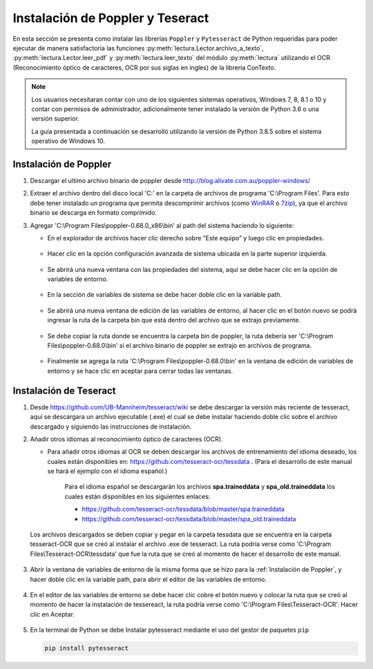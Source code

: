 Instalación de Poppler y Teseract
=================================

En esta sección se presenta como instalar las librerías ``Poppler`` y ``Pytesseract`` de Python requeridas para poder ejecutar de manera satisfactoria las funciones :py:meth:`lectura.Lector.archivo_a_texto`, :py:meth:`lectura.Lector.leer_pdf` y :py:meth:`lectura.leer_texto` del módulo :py:meth:`lectura` utilizando el OCR (Reconocimiento óptico de caracteres, OCR por sus siglas en ingles) de la librería ConTexto.

.. note::
    Los usuarios necesitaran contar con uno de los siguientes sistemas operativos, Windows 7, 8, 8.1 o 10 y contar con permisos de administrador, adicionalmente tener instalado la versión de Python 3.6 o una versión superior.

    La guía presentada a continuación se desarrolló utilizando la versión de Python 3.8.5 sobre el sistema operativo de Windows 10.


Instalación de Poppler
----------------------

.. _WinRAR: https://www.winrar.es/
.. _7zip: https://www.7-zip.org/

#. Descargar el ultimo archivo binario de poppler desde http://blog.alivate.com.au/poppler-windows/
#. Extraer el archivo dentro del disco local 'C:' en la carpeta de archivos de programa 'C:\\Program Files'. Para esto debe tener instalado un programa que permita descomprimir archivos (como `WinRAR`_ o `7zip`_), ya que el archivo binario se descarga en formato comprimido.
#. Agregar 'C:\\Program Files\\poppler-0.68.0_x86\\bin' al path del sistema haciendo lo siguiente:

   * En el explorador de archivos hacer clic derecho sobre “Este equipo” y luego clic en propiedades.

   .. figure:: _static/image/instalacion_poppler_teseract/Imagen01.png
       :align: center
       :alt: 
       :figclass: align-center

   * Hacer clic en la opción configuración avanzada de sistema ubicada en la parte superior izquierda.

   .. figure:: _static/image/instalacion_poppler_teseract/Imagen02.png
       :align: center
       :alt: 
       :figclass: align-center

   * Se abrirá una nueva ventana con las propiedades del sistema, aquí se debe hacer clic en la opción de variables de entorno.

   .. figure:: _static/image/instalacion_poppler_teseract/Imagen03.png
       :align: center
       :alt: 
       :figclass: align-center

   * En la sección de variables de sistema se debe hacer doble clic en la variable path.

   .. figure:: _static/image/instalacion_poppler_teseract/Imagen04.png
       :align: center
       :alt: 
       :figclass: align-center

   * Se abrirá una nueva ventana de edición de las variables de entorno, al hacer clic en el botón nuevo se podrá ingresar la ruta de la carpeta bin que está dentro del archivo que se extrajo previamente.

   .. figure:: _static/image/instalacion_poppler_teseract/Imagen05.png
       :align: center
       :alt: 
       :figclass: align-center

   * Se debe copiar la ruta donde se encuentra la carpeta bin de poppler, la ruta debería ser 'C:\\Program Files\\poppler-0.68.0\\bin' si el archivo binario de poppler se extrajo en archivos de programa.

   .. figure:: _static/image/instalacion_poppler_teseract/Imagen06.png
       :align: center
       :alt: 
       :figclass: align-center

   * Finalmente se agrega la ruta 'C:\\Program Files\\poppler-0.68.0\\bin' en la ventana de edición de variables de entorno y se hace clic en aceptar para cerrar todas las ventanas.
   
   .. figure:: _static/image/instalacion_poppler_teseract/Imagen07.png
       :align: center
       :alt: 
       :figclass: align-center


Instalación de Teseract
-----------------------

#. Desde https://github.com/UB-Mannheim/tesseract/wiki se debe descargar la versión más reciente de tesseract, aquí se descargara un archivo ejecutable (.exe) el cual se debe instalar haciendo doble clic sobre el archivo descargado y siguiendo las instrucciones de instalación.
#. Añadir otros idiomas al reconocimiento óptico de caracteres (OCR).

   * Para añadir otros idiomas al OCR se deben descargar los archivos de entrenamiento del idioma deseado, los cuales están disponibles en:  https://github.com/tesseract-ocr/tessdata . (Para el desarrollo de este manual se hará el ejemplo con el idioma español.)

       Para el idioma español se descargarán los archivos **spa.traineddata** y **spa_old.traineddata** los cuales están disponibles en los siguientes enlaces:

       * https://github.com/tesseract-ocr/tessdata/blob/master/spa.traineddata
       * https://github.com/tesseract-ocr/tessdata/blob/master/spa_old.traineddata

   Los archivos descargados se deben copiar y pegar en la carpeta tessdata que se encuentra en la carpeta tesseract-OCR que se creó al instalar el archivo .exe de tesseract. La ruta podría verse como 'C:\\Program Files\\Tesseract-OCR\\tessdata' que fue la ruta que se creó al momento de hacer el desarrollo de este manual.

   .. figure:: _static/image/instalacion_poppler_teseract/Imagen08.png
       :align: center
       :alt: 
       :figclass: align-center

#. Abrir la ventana de variables de entorno de la misma forma que se hizo para la :ref:`Instalación de Poppler`, y hacer doble clic en la variable path, para abrir el editor de las variables de entorno.

   .. figure:: _static/image/instalacion_poppler_teseract/Imagen09.png
       :align: center
       :alt: 
       :figclass: align-center

#. En el editor de las variables de entorno se debe hacer clic cobre el botón nuevo y colocar la ruta que se creó al momento de hacer la instalación de tessereact, la ruta podría verse como 'C:\\Program Files\\Tesseract-OCR'. Hacer clic en Aceptar.

   .. figure:: _static/image/instalacion_poppler_teseract/Imagen10.png
       :align: center
       :alt: 
       :figclass: align-center

#. En la terminal de Python se debe Instalar pytesseract mediante el uso del gestor de paquetes ``pip``

   .. code-block:: console

       pip install pytesseract

